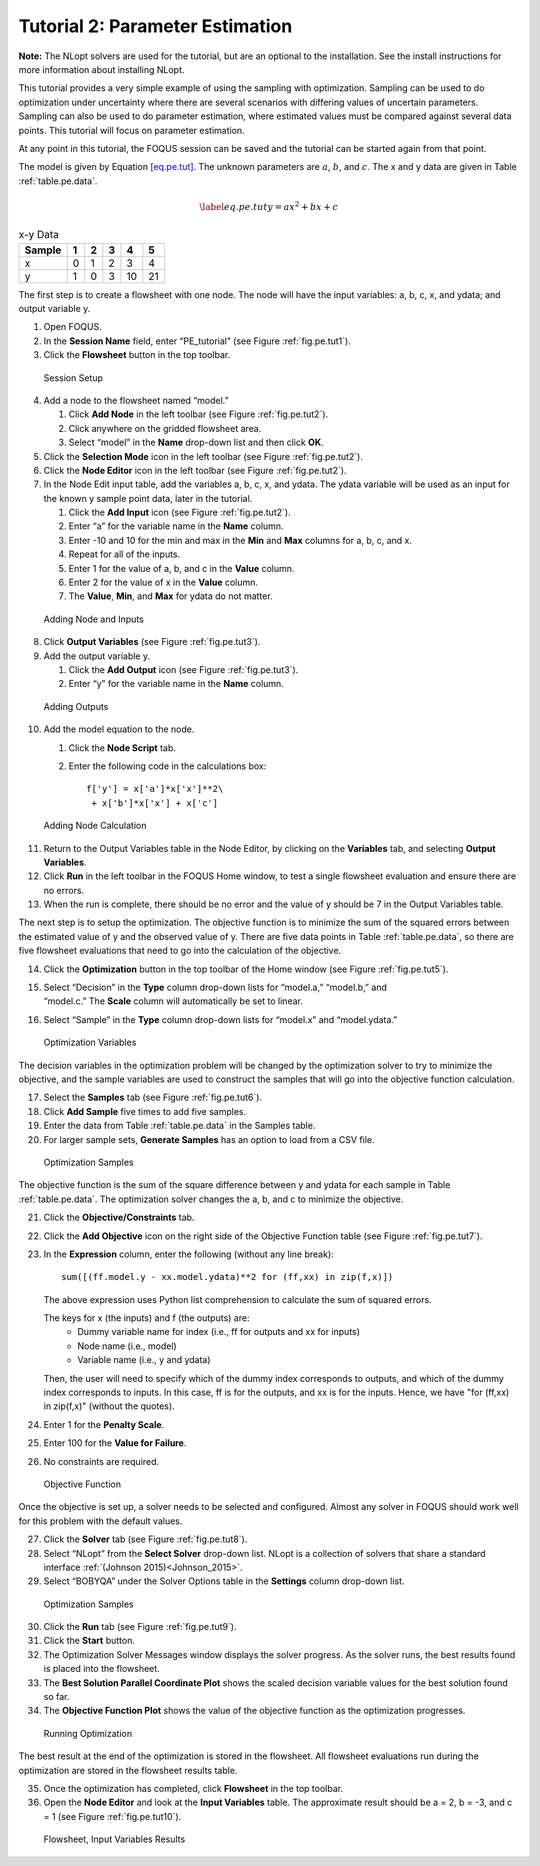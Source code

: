 Tutorial 2: Parameter Estimation
================================

**Note:** The NLopt solvers are used for the tutorial, but are an
optional to the installation. See the install instructions for more
information about installing NLopt.

This tutorial provides a very simple example of using the sampling with
optimization. Sampling can be used to do optimization under uncertainty
where there are several scenarios with differing values of uncertain
parameters. Sampling can also be used to do parameter estimation, where
estimated values must be compared against several data points. This
tutorial will focus on parameter estimation.

At any point in this tutorial, the FOQUS session can be saved and the
tutorial can be started again from that point.

The model is given by Equation `[eq.pe.tut] <#eq.pe.tut>`__. The unknown
parameters are :math:`a`, :math:`b`, and :math:`c`. The x and y data are
given in Table :ref:`table.pe.data`.

.. math::

   \label{eq.pe.tut}
   y = ax^2 + bx + c

.. _table.pe.data:
.. table:: x-y Data

   +--------+---+---+---+----+----+
   | Sample | 1 | 2 | 3 | 4  | 5  |
   +========+===+===+===+====+====+
   | x      | 0 | 1 | 2 | 3  | 4  |
   +--------+---+---+---+----+----+
   | y      | 1 | 0 | 3 | 10 | 21 |
   +--------+---+---+---+----+----+

The first step is to create a flowsheet with one node. The node will
have the input variables: a, b, c, x, and ydata; and output variable y.

#. Open FOQUS.

#. In the **Session Name** field, enter “PE_tutorial” (see Figure
   :ref:`fig.pe.tut1`).

#. Click the **Flowsheet** button in the top toolbar.

.. figure:: ../figs/par_est_tut1.svg
   :alt: Session Setup
   :name: fig.pe.tut1

   Session Setup

4. Add a node to the flowsheet named “model.”

   #. Click **Add Node** in the left toolbar (see Figure
      :ref:`fig.pe.tut2`).

   #. Click anywhere on the gridded flowsheet area.

   #. Select “model” in the **Name** drop-down list and then click
      **OK**.

5. Click the **Selection Mode** icon in the left toolbar (see Figure
   :ref:`fig.pe.tut2`).

6. Click the **Node Editor** icon in the left toolbar (see Figure
   :ref:`fig.pe.tut2`).

7. In the Node Edit input table, add the variables a, b, c, x, and
   ydata. The ydata variable will be used as an input for the known y
   sample point data, later in the tutorial.

   #. Click the **Add Input** icon (see Figure
      :ref:`fig.pe.tut2`).

   #. Enter “a” for the variable name in the **Name** column.

   #. Enter -10 and 10 for the min and max in the **Min** and **Max**
      columns for a, b, c, and x.

   #. Repeat for all of the inputs.

   #. Enter 1 for the value of a, b, and c in the **Value** column.

   #. Enter 2 for the value of x in the **Value** column.

   #. The **Value**, **Min**, and **Max** for ydata do not matter.

.. figure:: ../figs/par_est_tut2_new.png
   :alt: Adding Node and Inputs
   :name: fig.pe.tut2

   Adding Node and Inputs

8. Click **Output Variables** (see Figure
   :ref:`fig.pe.tut3`).

9. Add the output variable y.

   #. Click the **Add Output** icon (see Figure
      :ref:`fig.pe.tut3`).

   #. Enter “y” for the variable name in the **Name** column.

.. figure:: ../figs/par_est_tut3.svg
   :alt: Adding Outputs
   :name: fig.pe.tut3

   Adding Outputs

10. Add the model equation to the node.

    #. Click the **Node Script** tab.

    #. Enter the following code in the calculations box:

       ::

          f['y'] = x['a']*x['x']**2\
           + x['b']*x['x'] + x['c']

.. figure:: ../figs/par_est_tut4.svg
   :alt: Adding Node Calculation
   :name: fig.pe.tut4

   Adding Node Calculation

11. Return to the Output Variables table in the Node Editor, by clicking
    on the **Variables** tab, and selecting **Output Variables**.

12. Click **Run** in the left toolbar in the FOQUS Home window, to test
    a single flowsheet evaluation and ensure there are no errors.

13. When the run is complete, there should be no error and the value of
    y should be 7 in the Output Variables table.

The next step is to setup the optimization. The objective function is to
minimize the sum of the squared errors between the estimated value of y
and the observed value of y. There are five data points in Table
:ref:`table.pe.data`, so there are five flowsheet
evaluations that need to go into the calculation of the objective.

14. Click the **Optimization** button in the top toolbar of the Home
    window (see Figure :ref:`fig.pe.tut5`).

15. | Select “Decision” in the **Type** column drop-down lists for
      “model.a,” “model.b,” and
    | “model.c.” The **Scale** column will automatically be set to
      linear.

16. Select “Sample” in the **Type** column drop-down lists for “model.x”
    and “model.ydata.”

.. figure:: ../figs/par_est_tut5.svg
   :alt: Optimization Variables
   :name: fig.pe.tut5

   Optimization Variables

The decision variables in the optimization problem will be changed by
the optimization solver to try to minimize the objective, and the sample
variables are used to construct the samples that will go into the
objective function calculation.

17. Select the **Samples** tab (see Figure :ref:`fig.pe.tut6`).

18. Click **Add Sample** five times to add five samples.

19. Enter the data from Table :ref:`table.pe.data` in
    the Samples table.

20. For larger sample sets, **Generate Samples** has an option to load
    from a CSV file.

.. figure:: ../figs/par_est_tut6.svg
   :alt: Optimization Samples
   :name: fig.pe.tut6

   Optimization Samples

The objective function is the sum of the square difference between y and
ydata for each sample in Table :ref:`table.pe.data`. The
optimization solver changes the a, b, and c to minimize the objective.

21. Click the **Objective/Constraints** tab.

22. Click the **Add Objective** icon on the right side of the Objective
    Function table (see Figure :ref:`fig.pe.tut7`).

23. In the **Expression** column, enter the following (without any line
    break):

    ::

       sum([(ff.model.y - xx.model.ydata)**2 for (ff,xx) in zip(f,x)])

    The above expression uses Python list comprehension to calculate the
    sum of squared errors.
    
    The keys for x (the inputs) and f (the outputs) are:
       -  Dummy variable name for index (i.e., ff for outputs and xx for inputs)
       -  Node name (i.e., model)
       -  Variable name (i.e., y and ydata)
    
    Then, the user will need to specify which of the dummy index corresponds to
    outputs, and which of the dummy index corresponds to inputs. In this case,
    ff is for the outputs, and xx is for the inputs. Hence, we have
    "for (ff,xx) in zip(f,x)" (without the quotes).

24. Enter 1 for the **Penalty Scale**.

25. Enter 100 for the **Value for Failure**.

26. No constraints are required.

.. figure:: ../figs/par_est_tut7.jpg
   :alt: Objective Function
   :name: fig.pe.tut7

   Objective Function

Once the objective is set up, a solver needs to be selected and
configured. Almost any solver in FOQUS should work well for this problem
with the default values.

27. Click the **Solver** tab (see Figure :ref:`fig.pe.tut8`).

28. Select “NLopt” from the **Select Solver** drop-down list. NLopt is a
    collection of solvers that share a standard interface
    :ref:`(Johnson 2015)<Johnson_2015>`.

29. Select “BOBYQA” under the Solver Options table in the **Settings**
    column drop-down list.

.. figure:: ../figs/par_est_tut8.svg
   :alt: Optimization Samples
   :name: fig.pe.tut8

   Optimization Samples

30. Click the **Run** tab (see Figure :ref:`fig.pe.tut9`).

31. Click the **Start** button.

32. The Optimization Solver Messages window displays the solver
    progress. As the solver runs, the best results found is placed into
    the flowsheet.

33. The **Best Solution Parallel Coordinate Plot** shows the scaled
    decision variable values for the best solution found so far.

34. The **Objective Function Plot** shows the value of the objective
    function as the optimization progresses.

.. figure:: ../figs/par_est_tut9.svg
   :alt: Running Optimization
   :name: fig.pe.tut9

   Running Optimization

The best result at the end of the optimization is stored in the
flowsheet. All flowsheet evaluations run during the optimization are
stored in the flowsheet results table.

35. Once the optimization has completed, click **Flowsheet** in the top
    toolbar.

36. Open the **Node Editor** and look at the **Input Variables** table.
    The approximate result should be a = 2, b = -3, and c = 1 (see
    Figure :ref:`fig.pe.tut10`).

.. figure:: ../figs/par_est_tut10.svg
   :alt: Flowsheet, Input Variables Results
   :name: fig.pe.tut10

   Flowsheet, Input Variables Results
